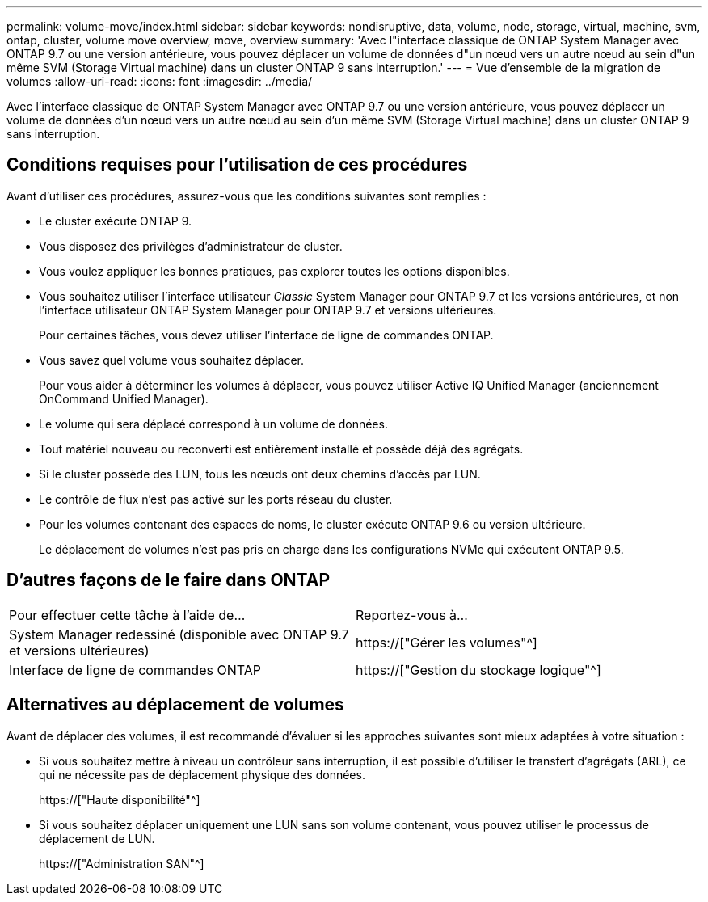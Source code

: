 ---
permalink: volume-move/index.html 
sidebar: sidebar 
keywords: nondisruptive, data, volume, node, storage, virtual, machine, svm, ontap, cluster, volume move overview, move, overview 
summary: 'Avec l"interface classique de ONTAP System Manager avec ONTAP 9.7 ou une version antérieure, vous pouvez déplacer un volume de données d"un nœud vers un autre nœud au sein d"un même SVM (Storage Virtual machine) dans un cluster ONTAP 9 sans interruption.' 
---
= Vue d'ensemble de la migration de volumes
:allow-uri-read: 
:icons: font
:imagesdir: ../media/


[role="lead"]
Avec l'interface classique de ONTAP System Manager avec ONTAP 9.7 ou une version antérieure, vous pouvez déplacer un volume de données d'un nœud vers un autre nœud au sein d'un même SVM (Storage Virtual machine) dans un cluster ONTAP 9 sans interruption.



== Conditions requises pour l'utilisation de ces procédures

Avant d'utiliser ces procédures, assurez-vous que les conditions suivantes sont remplies :

* Le cluster exécute ONTAP 9.
* Vous disposez des privilèges d'administrateur de cluster.
* Vous voulez appliquer les bonnes pratiques, pas explorer toutes les options disponibles.
* Vous souhaitez utiliser l'interface utilisateur _Classic_ System Manager pour ONTAP 9.7 et les versions antérieures, et non l'interface utilisateur ONTAP System Manager pour ONTAP 9.7 et versions ultérieures.
+
Pour certaines tâches, vous devez utiliser l'interface de ligne de commandes ONTAP.

* Vous savez quel volume vous souhaitez déplacer.
+
Pour vous aider à déterminer les volumes à déplacer, vous pouvez utiliser Active IQ Unified Manager (anciennement OnCommand Unified Manager).

* Le volume qui sera déplacé correspond à un volume de données.
* Tout matériel nouveau ou reconverti est entièrement installé et possède déjà des agrégats.
* Si le cluster possède des LUN, tous les nœuds ont deux chemins d'accès par LUN.
* Le contrôle de flux n'est pas activé sur les ports réseau du cluster.
* Pour les volumes contenant des espaces de noms, le cluster exécute ONTAP 9.6 ou version ultérieure.
+
Le déplacement de volumes n'est pas pris en charge dans les configurations NVMe qui exécutent ONTAP 9.5.





== D'autres façons de le faire dans ONTAP

|===


| Pour effectuer cette tâche à l'aide de... | Reportez-vous à... 


 a| 
System Manager redessiné (disponible avec ONTAP 9.7 et versions ultérieures)
 a| 
https://["Gérer les volumes"^]



 a| 
Interface de ligne de commandes ONTAP
 a| 
https://["Gestion du stockage logique"^]

|===


== Alternatives au déplacement de volumes

Avant de déplacer des volumes, il est recommandé d'évaluer si les approches suivantes sont mieux adaptées à votre situation :

* Si vous souhaitez mettre à niveau un contrôleur sans interruption, il est possible d'utiliser le transfert d'agrégats (ARL), ce qui ne nécessite pas de déplacement physique des données.
+
https://["Haute disponibilité"^]

* Si vous souhaitez déplacer uniquement une LUN sans son volume contenant, vous pouvez utiliser le processus de déplacement de LUN.
+
https://["Administration SAN"^]


